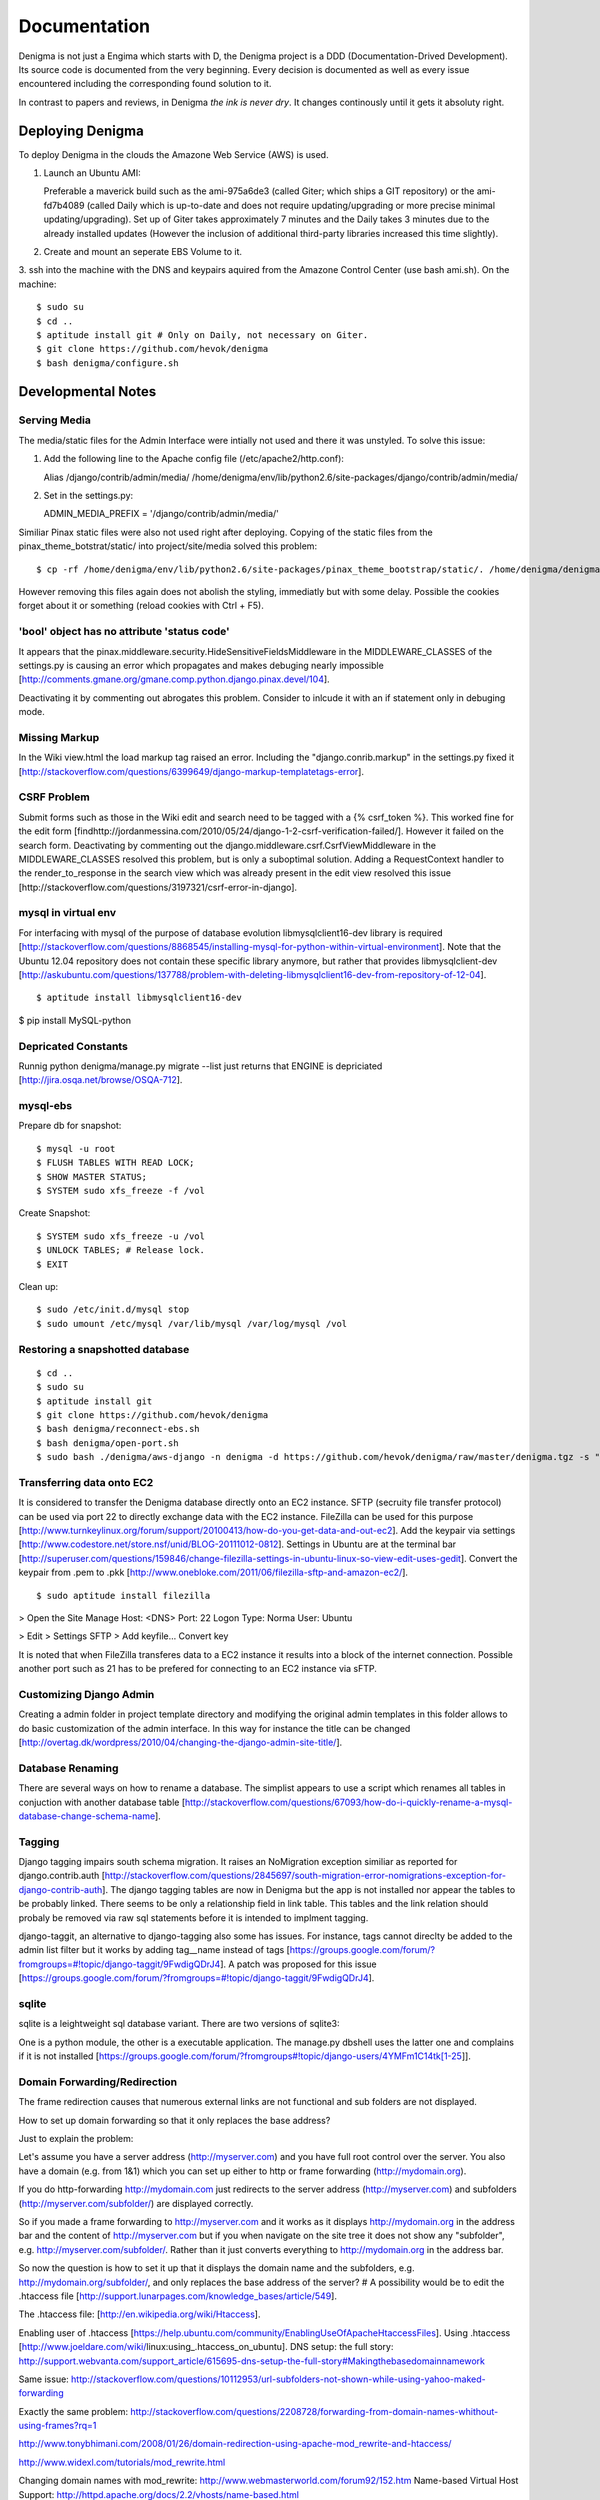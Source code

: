 =============
Documentation
=============

Denigma is not just a Engima which starts with D, the Denigma project is a DDD 
(Documentation-Drived Development). Its source code is documented from the 
very beginning. Every decision is documented as well as every issue 
encountered including the corresponding found solution to it.

In contrast to papers and reviews, in Denigma *the ink is never dry*.
It changes continously until it gets it absoluty right.


Deploying Denigma
=================

To deploy Denigma in the clouds the Amazone Web Service (AWS) is used.

1. Launch an Ubuntu AMI:

   Preferable a maverick build such as the ami-975a6de3 (called Giter; which 
   ships a GIT repository) or the ami-fd7b4089 (called Daily which is 
   up-to-date and does not require updating/upgrading or more precise minimal 
   updating/upgrading). Set up of Giter takes approximately 7 minutes and the 
   Daily takes 3 minutes due to the already installed updates (However the 
   inclusion of additional third-party libraries increased this time slightly).

2. Create and mount an seperate EBS Volume to it.

3. ssh into the machine with the DNS and keypairs aquired from the Amazone 
Control Center (use bash ami.sh). On the machine: ::

$ sudo su
$ cd ..
$ aptitude install git # Only on Daily, not necessary on Giter. 
$ git clone https://github.com/hevok/denigma
$ bash denigma/configure.sh


Developmental Notes
===================


Serving Media
-------------

The media/static files for the Admin Interface were intially not used and there
it was unstyled. To solve this issue:

1. Add the following line to the Apache config file (/etc/apache2/http.conf):

   Alias /django/contrib/admin/media/ /home/denigma/env/lib/python2.6/site-packages/django/contrib/admin/media/

2. Set in the settings.py:

   ADMIN_MEDIA_PREFIX = '/django/contrib/admin/media/'

Similiar Pinax static files were also not used right after deploying.
Copying of the static files from the pinax_theme_botstrat/static/ into project/site/media solved this problem: ::

$ cp -rf /home/denigma/env/lib/python2.6/site-packages/pinax_theme_bootstrap/static/. /home/denigma/denigma/media

However removing this files again does not abolish the styling, immediatly 
but with some delay. Possible the cookies forget about it or something (reload 
cookies with Ctrl + F5).


'bool' object has no attribute 'status code'
--------------------------------------------

It appears that the pinax.middleware.security.HideSensitiveFieldsMiddleware in 
the MIDDLEWARE_CLASSES of the settings.py is causing an error which propagates 
and makes debuging nearly impossible
[http://comments.gmane.org/gmane.comp.python.django.pinax.devel/104].

Deactivating it by commenting out abrogates this problem. Consider to inlcude 
it with an if statement only in debuging mode.


Missing Markup
--------------

In the Wiki view.html the load markup tag raised an error. Including the 
"django.conrib.markup" in the settings.py fixed it 
[http://stackoverflow.com/questions/6399649/django-markup-templatetags-error].


CSRF Problem
------------

Submit forms such as those in the Wiki edit and search need to be tagged with a
{% csrf_token %}. This worked fine for the edit form 
[findhttp://jordanmessina.com/2010/05/24/django-1-2-csrf-verification-failed/]. 
However it failed on the search form. Deactivating by commenting out the django.middleware.csrf.CsrfViewMiddleware in the MIDDLEWARE_CLASSES resolved 
this problem, but is only a suboptimal solution. Adding a RequestContext 
handler to the render_to_response in the search view which was already present 
in the edit view resolved this issue 
[http://stackoverflow.com/questions/3197321/csrf-error-in-django].


mysql in virtual env 
--------------------

For interfacing with mysql of the purpose of database evolution 
libmysqlclient16-dev library is required 
[http://stackoverflow.com/questions/8868545/installing-mysql-for-python-within-virtual-environment].
Note that the Ubuntu 12.04 repository does not contain these specific library 
anymore, but rather that provides libmysqlclient-dev 
[http://askubuntu.com/questions/137788/problem-with-deleting-libmysqlclient16-dev-from-repository-of-12-04].

::

$ aptitude install libmysqlclient16-dev

$ pip install MySQL-python


Depricated Constants
--------------------

Runnig python denigma/manage.py migrate --list just returns that ENGINE is 
depriciated [http://jira.osqa.net/browse/OSQA-712].


mysql-ebs
---------
 
Prepare db for snapshot: ::

$ mysql -u root
$ FLUSH TABLES WITH READ LOCK;
$ SHOW MASTER STATUS;
$ SYSTEM sudo xfs_freeze -f /vol


Create Snapshot: ::

$ SYSTEM sudo xfs_freeze -u /vol
$ UNLOCK TABLES; # Release lock.
$ EXIT


Clean up: ::

$ sudo /etc/init.d/mysql stop
$ sudo umount /etc/mysql /var/lib/mysql /var/log/mysql /vol


Restoring a snapshotted database
--------------------------------

::

$ cd ..
$ sudo su
$ aptitude install git
$ git clone https://github.com/hevok/denigma
$ bash denigma/reconnect-ebs.sh
$ bash denigma/open-port.sh
$ sudo bash ./denigma/aws-django -n denigma -d https://github.com/hevok/denigma/raw/master/denigma.tgz -s "/s" -H <DNS> -D denigma -U denigma -P <PASSWORD>


Transferring data onto EC2
--------------------------

It is considered to transfer the Denigma database directly onto an EC2 
instance. SFTP (secruity file transfer protocol) can be used via port 22 to 
directly exchange data with the EC2 instance. FileZilla can be used for this 
purpose [http://www.turnkeylinux.org/forum/support/20100413/how-do-you-get-data-and-out-ec2].
Add the keypair via settings [http://www.codestore.net/store.nsf/unid/BLOG-20111012-0812].
Settings in Ubuntu are at the terminal bar 
[http://superuser.com/questions/159846/change-filezilla-settings-in-ubuntu-linux-so-view-edit-uses-gedit].
Convert the keypair from .pem to .pkk 
[http://www.onebloke.com/2011/06/filezilla-sftp-and-amazon-ec2/].

::

$ sudo aptitude install filezilla

> Open the Site Manage
Host: <DNS>
Port: 22
Logon Type: Norma
User: Ubuntu 

> Edit > Settings
SFTP > Add keyfile...
Convert key

It is noted that when FileZilla transferes data to a EC2 instance it results 
into a block of the internet connection. Possible another port such as 21 has 
to be prefered for connecting to an EC2 instance via sFTP.


Customizing Django Admin
------------------------

Creating a admin folder in project template directory and modifying the 
original admin templates in this folder allows to do basic customization of the
admin interface. In this way for instance the title can be changed 
[http://overtag.dk/wordpress/2010/04/changing-the-django-admin-site-title/].


Database Renaming
-----------------

There are several ways on how to rename a database. The simplist appears to use
a script which renames all tables in conjuction with another database table 
[http://stackoverflow.com/questions/67093/how-do-i-quickly-rename-a-mysql-database-change-schema-name].


Tagging
-------

Django tagging impairs south schema migration. It raises an NoMigration 
exception similiar as reported for django.contrib.auth 
[http://stackoverflow.com/questions/2845697/south-migration-error-nomigrations-exception-for-django-contrib-auth].
The django tagging tables are now in Denigma but the app is not installed nor 
appear the tables to be probably linked. There seems to be only a relationship 
field in link table. This tables and the link relation should probaly be 
removed via raw sql statements before it is intended to implment tagging.

django-taggit, an alternative to django-tagging also some has issues. For 
instance, tags cannot direclty be added to the admin list filter but it works 
by adding tag__name instead of tags [https://groups.google.com/forum/?fromgroups=#!topic/django-taggit/9FwdigQDrJ4]. A patch was proposed for this issue 
[https://groups.google.com/forum/?fromgroups=#!topic/django-taggit/9FwdigQDrJ4].


sqlite
------

sqlite is a leightweight sql database variant. There are two versions of 
sqlite3:

One is a python module, the other is a executable application.
The manage.py dbshell uses the latter one and complains if it is not installed 
[https://groups.google.com/forum/?fromgroups#!topic/django-users/4YMFm1C14tk[1-25]].


Domain Forwarding/Redirection
-----------------------------

The frame redirection causes that numerous external links are not functional and sub 
folders are not displayed.

How to set up domain forwarding so that it
only replaces the base address?

Just to explain the problem:

Let's assume you have a server address (http://myserver.com) and you have
full root control over the server. You also have a domain (e.g. from 1&1) which
you can set up either to http or frame forwarding (http://mydomain.org).

If you do http-forwarding http://mydomain.com just redirects to the server
address (http://myserver.com) and subfolders
(http://myserver.com/subfolder/) are displayed correctly.

So if you made a frame forwarding to http://myserver.com and it works as it
displays http://mydomain.org in the address bar and the content of
http://myserver.com but if you when navigate on the site tree it does not show
any "subfolder", e.g. http://myserver.com/subfolder/. Rather than it
just converts everything to http://mydomain.org in the address bar.

So now the question is how to set it up that it displays the domain name
and the subfolders, e.g. http://mydomain.org/subfolder/, and only
replaces the base address of the server?
#
A possibility would be to edit the .htaccess file
[http://support.lunarpages.com/knowledge_bases/article/549].

The .htaccess file: [http://en.wikipedia.org/wiki/Htaccess].


Enabling user of .htaccess
[https://help.ubuntu.com/community/EnablingUseOfApacheHtaccessFiles].
Using .htaccess [http://www.joeldare.com/wiki/linux:using_.htaccess_on_ubuntu].
DNS setup: the full story: http://support.webvanta.com/support_article/615695-dns-setup-the-full-story#Makingthebasedomainnamework

Same issue: http://stackoverflow.com/questions/10112953/url-subfolders-not-shown-while-using-yahoo-maked-forwarding

Exactly the same problem: http://stackoverflow.com/questions/2208728/forwarding-from-domain-names-whithout-using-frames?rq=1

http://www.tonybhimani.com/2008/01/26/domain-redirection-using-apache-mod_rewrite-and-htaccess/

http://www.widexl.com/tutorials/mod_rewrite.html

Changing domain names with mod_rewrite: http://www.webmasterworld.com/forum92/152.htm
Name-based Virtual Host Support:  http://httpd.apache.org/docs/2.2/vhosts/name-based.html

redirect subdomains bar one: http://stackoverflow.com/questions/9712352/redirect-subdomains-bar-one

The solution to this dilema is to set up an A-Record in the DNS configuration 
of the domain provider. The nameserver of the provider can be used and the 
elastic IP address inserted into the configuration.


UNIX
----

Take the opportinuty to venture in to the wonderful land of UNIX. It will make 
your life much, much easier. If you havve the option, install Linux beside your 
Windows in a dual boot setting and after that, Django and ALL Django app 
godness is just one command away.

Most hosting environents use Linux, that's why it is better to use Linux for 
development too.

Linux + nginx + uwsgi = awesome


To run the server locally on a specific port, pass the ip to the manage.py by 
running it: ::

$ ./manage.py runserver 0.0.0.0:8001

or ::

$ ./manage.py runserver localhost:8002


HTML
----

Severel ways exist to change the color of a hyperlink. For instance it is 
possible toe add a style attribute and insert a color property.

<a herf="change-hyperlink-color.html", style="color: #CC0000">change hyperlink color</a>


Usage Considerations
====================

Storage of data on an EBS snapshot is cheap 
[https://forums.aws.amazon.com/message.jspa?messageID=172925].
Pricing for EBS snapshots:
- Daily: bytes*24
- Monthly:bytes*24*dayes of the months


Pinax
-----

Pinax is a framework build on top of Django that aims to provide several 
reusable apps. The latest development version is 0.9b1.dev10. The basic website 
tab is defined in templates/site_base.html and the actual text is localizable 
resource files like locale/LC_MESSAGES/django.po.
The django.po files are autogenerated via: ::

$ ./manage.py makemessages -l en

Gettext need to be installed to get this commadn work:
sudo aptitude install gettext


BitNami
-------

BitNami provides a DjangoStack for deplyoing projects in the cloud. It might 
be intersting to try their images. However it is not recommanded to use any 
stack as it restricts choices and overloads the server with application which 
might be not used as well as takes of the implementation details and limits 
customation.


Django
------

The high-level python-based web framework Django encourages rapid development 
and clean, pragmatic design. It was innitially developed by a fast-moving 
online-news operation. It was designed to hadle two challanges:

1. intensive deadlines of a newsroom

2. stringent requirements of expierenced Web developers.

Django allowas to build high-performing, elegant Web applications quickly.


Generic forms
-------------

A generic detail form as well as the admin form can not have a modifable 
created and updated field which are defined in the database model as 
auto_now_add and auto_now.


Auto-log out and failed rendering
---------------------------------

Some views such as the Wiki and the experts invoke auto-log out and wrong 
rendering of the branding etc. It appears that adding the request context to 
the render_to_response fixes this issue. It might be because things like user site name is used in the upper most templates. Inclusion of the RequestContext is sufficient to eliminate 
this issue entierly.


Overflow
--------

Longer pages lead to the inlcusion of a scroll bar which provokes a shift of 
the header to the left site.

It can be avoided by enforcing the scrollbar for all pages 
[http://www.daniweb.com/web-development/web-design-html-and-css/threads/336106/thirteen-ore-more-rows-in-a-table-makes-my-header-shift].

<style>body { overflow:scroll; }</style>

There are alternative solutions 
[http://hicksdesign.co.uk/journal/forcing-scrollbars-now-even-better].


Comments in CSS
---------------

The synthax for commenting in CSS code is enclosing slash-asterisk:

/* comment */

/* multiline 
comment */

For details on the synthax and base data types in CSS see 
[http://www.w3.org/TR/CSS2/syndata.html].

Ctrl + F5 reloads the cached style in the browser.


EMAIL
-----

There are two major possibilities to set up an email server.
First Configure the email server yourself or use a third party provider.
There are for instance AWS SES Google Apps' gmail 
[http://stackoverflow.com/questions/5123098/aws-ses-vs-google-apps-gmail].

The Amazon Simple Email Service (SES) can be used under the Free Tier 
[http://aws.amazon.com/ses/].

Django can easily be configured to use the SES service 
[http://hmarr.com/2011/jan/26/using-amazons-simple-email-service-ses-with-django/] via django-SES.

First of all a Email address was added to the SES account and verified.

django-ses was added to the requirements/project.txt and installed locally.

Both the Email address of ADMINS and CONTACT_EMAIL was set to the Email 
address, but neither one appeared to be cruical.
AWS access and secret keys were defined in key.py as well as email backend 
(nothing else):

AWS_ACCESS_KEY_ID = 'YOUR-ACCESS-KEY-ID'

AWS_SECRET_ACCESS_KEY = 'YOUR-SECRET-ACCESS-KEY'

EMAIL_BACKEND = 'django_ses.SESBackend'

This setup was tested locally by running the server (this was not critical) and going into the

::

$ ./manage.py shell

::

>>> from django.core.mail import send_mail
>>> send_mail("Subject", "Text", 'name@xyz.com', ['name@xyz.com'], fail_silently)

Testing now wether the server need to run to get it working.

Messaging via pasted items only works by placing DEFAULT_FROM_EMAIL constant 
into the settings.

A restriction of SES is that it only allows sending Emails, but not retrieving. 
For this purpose gmail is suitable 
[http://stackoverflow.com/questions/10640507/how-to-configure-email-accounts-like-supportxyz-com-or-feedbackxyz-com-on-aws].
In such AWS SES will be used to send mail and mail will be recieved by the 
domain's Gmail user.

After creating by account by Google APPs, domains can be added by visiting 
www.google.com/a/domain.tld. Following the instruction a html Email 
conformation can bea ccomplished. Then MX records if the domain provider need 
to be changed as instructed. This may take up to 24 hours.

DNS stands for Domain Name System (Internet address book). CNAME are for 
subdomain [http://support.google.com/a/bin/answer.py?hl=en&answer=53340].

Evolution can be configured to access Email handled by gmail 
[https://help.ubuntu.com/community/UsingGmailWithEvolution].

Office can also be configured to directly use the domain by changing the MX 
records
[http://onlinehelp.microsoft.com/en-us/office365-enterprises/gg584186.aspx].

SES can alternatively also be used with Postman and Postix
[ Using Amazon SES in Python with Postman and Postfix], but here Django will be used.

For sending Emails via gmail account a few settings need to be declared
[http://stackoverflow.com/questions/6914687/django-sending-email].

Gmail can be used to send Emails of a specfific domain via SES. However,
the Email address of this domain can not be addressed via SES as it is sayed to be blacklisted. Fortunately, it is not necessary to send Emails from Denigma to Denigma so far.  


Django Verbose names
--------------------

The representative name of a model in admin can be ovewritten via a meta class:

class Meta:
    verbose_name = "foo"
    verbose_name_plural = "foobars"


user access in models methods
-----------------------------

To access current user information in the models.py for templated views the request.user should be passed to the e.g. models methods. For the Admin interface the request user can be passed in the admin.py under the method save [http://stackoverflow.com/questions/10991460/django-get-current-user-in-model-save].


Database Charset
----------------
The default charset in MySQL is latin1, which is suboptimal as it only provides
a very limited character set. utf8 is the apperent best coding format. To
convert a table. To convert a given table to utf8 command this: ::
    ALTER TABLE <table_name> CONVERT TO CHARACTER SET utf8;

The whole database should better have utf8 as default set and therefore a total
conversion is required.


Admin Bootstrap
---------------
TO install bootstrap look for the admin interface: ::
    $ git clone https://github.com/gkuhn1/django-admin-templates-twitter-bootstrap/
    $ pip install -e git+https://github.com/gkuhn1/django-admin-templates-twitter-bootstrap/#egg=django-admin-templates-twitter-bootstrap


UnicodeError
------------

Some text raise UniCodeError when tried to print to terminal.
The follwing transformation solves this problem:
text = text.encode('ascii', 'ignore') 
[http://stackoverflow.com/questions/3224268/python-unicode-encode-error].


Favicon
-------
The small icon in the address bar is called favicon.ico [1].
There are eat least three different ways to implement it [2].
1. On apache server by adding this to the httpd.conf [2,3]: ::
    LoadModule alias_module modules/mod_alias.so
    <LocationMatch "^/favicon.ico">
        SetHandler default
    </LocationMatch>
    alias /favicon.ico /home/denigma/denigma/media/img/favicon.ico
2. On URLconf [2,4-5]: ::
    url(r'^favicon\.ico$', 'django.views.generic.simple.redirect_to',
       {'url': '/media/img/favicon.ico'}), # Site icon
3. In the base template header (such as theme_base.html) [2,5]: ::
    <link rel="shortcut icon" type="image/x-icon" href="/media/img/favicon.ico">
    <link href="/media/img/favicon.ico" rel="icon" type="image/x-icon">

All three were implemented but only third approach seems to work.
The respective icon was generate with GIMP by using a png to start with
If transparency is desired an alpha layer (if not allready there) and
the background color removed. The ong was scaled to 16x16 pixel (px) [6,7].

[1] http://en.wikipedia.org/wiki/Favicon
[2] http://community.webfaction.com/questions/774/create-an-icon-for-a-django-app
[3] http://www.pkshiu.com/loft/archive/2008/08/serving-favicon-in-an-django-app-using-apache
[4] http://www.netboy.pl/2011/10/add-favicon-ico-robots-txt-to-a-django-project/
[5] http://www.codekoala.com/blog/2008/setup-faviconico-django/
[6] http://www.aha-soft.com/faq/make_website_icon.htm
[7] http://tools.dynamicdrive.com/favicon/

Admin Favicon
-------------
In Django-1.4 the Favicon did not appear in the admin for unknown
reason as it worked well in Django-1.3. Several ways allow to put
an favicon into the admin [http://jaredforsyth.com/blog/2010/apr/6/giving-django-admin-favicon/].


Forms
-----

Bootstrap forms
~~~~~~~~~~~~~~~
To inlcude a bootstrap form to the following [1]: ::
   {% load bootrap_tags %}
   ...
   <form>
      <legend>A Form</legend>
      {% csrf_token %}
      {{ form|as_boostrap }}
      <div class="form-actions">
        <a href="form-actions">
        <button type="submit" class="btn btn-primary">Save changes</button>
     </div>
   </form>

Dropdown should better be triggered by hover [2-4].

[1] https://github.com/pinax/pinax-theme-bootstrap
[2] https://github.com/chrisdev/pinax-theme-foundation/pull/19
[3] http://stackoverflow.com/questions/8878033/how-to-make-twitter-bootstrap-menu-dropdown-on-hover-rather-than-click
[4] http://jsfiddle.net/ekjxu/
#234567891123456789212345678931234567894123456789512345678961234567897123456789


Crispy
~~~~~~
The best way to have DRY django form is `django-crispy` form which allow to define the form in python and provides tag
and filter to quickly render forms in a div format while providing an eneromous amount of capability to configure and 
control rendered HTML [https://github.com/maraujop/django-crispy-forms]. `crispy-forms` is very well documented:
[http://django-crispy-forms.readthedocs.org/en/d-0/index.html].


Deployment
----------
The requirements are not installed on the local env.
On installing the requirements locally, it was found that MySQL-python-1.2.4b3 could not be installed
because distribute was only version 0.6.24, but version 0.6.28 is required. The same version is
installed on the global pip on deployment. It was also noted that MySQL-python had to be installed
extra during deployment. Therefore, the most rational explaination might be that pip failed during
deployment. virtualenv & distribute shall be always kept up-to-date: ::

    . env/bin/activate
    pip install --upgrade distribute

Need ot figure out how to update virtualenv.


Getting a querysets for template forms
--------------------------------------
In order to obtain a queryset from template forms for many-to-many relationships,
the `.getlist('field') can be used on the request.POST method.


Notifications
-------------
[https://github.com/yourcelf/btb/issues/3]


Customizing Styles
-----------------
The bootstrap hero-unit was modified to have less margin: ::

}
.hero-unit {
  padding: 6px; /* 60 */
  margin-bottom: 30px; /* 3 */
  background-color: #f5f5f5; /* f5f5f5; 993399 FF99CC */ FFEEEE ffeeff
  -webkit-border-radius: 6px;
  -moz-border-radius: 6px;
  border-radius: 6px;
}

Citations
---------
If you want to build a ship, do not drum up the men to gather the wood, divide the work and give orders.
Instead teach them to yearn for the vast and endless sea. - Antoine de Saint-Exupery

If you want to construct an Enigma do not drum up the mean to gather the pieces, divide the work and give orders.
Instead teach them to yearn the vast and endless possibilities of Denigma. - Hevok


Scalability
-----------
A scalable system doesn't need to change when the size of the problem changes.
* Accommodate increased usage
* Accommodate increased data
* Maintainable.

There are two kinds of scalabality:
* Vertical scalability: buying more powerful hardware, replacing what you already own.
* Horizontal scalability: buying additional hardware, supplementing what you already own.

Horizontal scalability is the ability ro increase a system's capacity by adding more
processing units (services)


Debug Toolbar
-------------
Since Django-1.4 the developmental status side bar does not react to hide any more.
Upgrading to djang-toolbar-0.9.4 solved this issue.


Scipy on Django
---------------
Scipy installation conflicts with Django which can be resolved by putting the following
into the httpd.conf which does something about sub interpreters [1]: ::

    <Directory /usr/local/www/wsgi-scripts>
        WSGIApplicationGroup %{GLOBAL}
           Order allow,deny
           Allow form all
    </Directory>

[1] http://stackoverflow.com/questions/7819588/using-scipy-stats-stats-in-django-after-deployment

Requirements Install Order
--------------------------
pip does not install the packages in a requirements file in order [1-2]. Install separate requirements file enables to control
the order (e.g. install numpy before Biopython).

[1] http://stackoverflow.com/questions/10937735/installing-three-packages-at-once-fails-pip-install-numpy-pil-aptus-but-indiv
[2] http://stackoverflow.com/questions/5394356/how-to-specify-install-order-for-python-pip

MySQL-python was not installed after deployment.